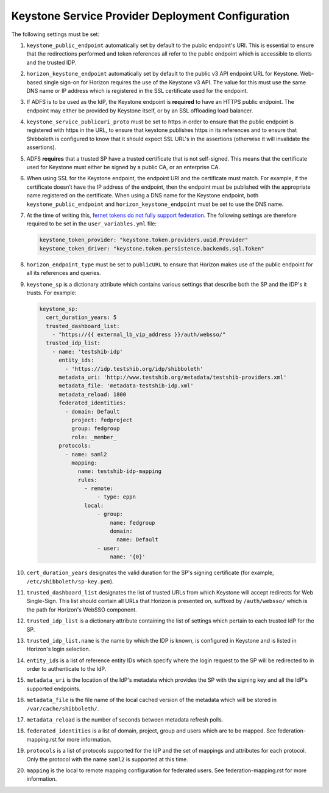 Keystone Service Provider Deployment Configuration
====================================

The following settings must be set:

#. ``keystone_public_endpoint`` automatically set by default
   to the public endpoint's URI. This is essential to ensure that
   the redirections performed and token references all refer to the
   public endpoint which is accessible to clients and the trusted
   IDP.

#. ``horizon_keystone_endpoint`` automatically set by default
   to the public v3 API endpoint URL for Keystone. Web-based single
   sign-on for Horizon requires the use of the Keystone v3 API.
   The value for this must use the same DNS name or IP address which
   is registered in the SSL certificate used for the endpoint.

#. If ADFS is to be used as the IdP, the Keystone endpoint is
   **required** to have an HTTPS public endpoint. The endpoint may
   either be provided by Keystone itself, or by an SSL offloading
   load balancer.

#. ``keystone_service_publicuri_proto`` must be set to https in order
   to ensure that the public endpoint is registered with https in the
   URL, to ensure that keystone publishes https in its references
   and to ensure that Shibboleth is configured to know that it should
   expect SSL URL's in the assertions (otherwise it will invalidate
   the assertions).

#. ADFS **requires** that a trusted SP have a trusted certificate that
   is not self-signed. This means that the certificate used for
   Keystone must either be signed by a public CA, or an enterprise CA.

#. When using SSL for the Keystone endpoint, the endpoint URI and the
   certificate must match. For example, if the certificate doesn’t have 
   the IP address of the endpoint, then the endpoint must be published with
   the appropriate name registered on the certificate. When 
   using a DNS name for the Keystone endpoint, both
   ``keystone_public_endpoint`` and ``horizon_keystone_endpoint`` must
   be set to use the DNS name.

#. At the time of writing this, `fernet tokens do not fully support
   federation <https://bugs.launchpad.net/keystone/+bug/1471289>`_.
   The following settings are therefore required to be set in the
   ``user_variables.yml`` file:

   .. code-block:: yaml

      keystone_token_provider: "keystone.token.providers.uuid.Provider"
      keystone_token_driver: "keystone.token.persistence.backends.sql.Token"

#. ``horizon_endpoint_type`` must be set to ``publicURL`` to ensure that
   Horizon makes use of the public endpoint for all its references and
   queries.

#. ``keystone_sp`` is a dictionary attribute which contains various
   settings that describe both the SP and the IDP's it trusts. For example:

   .. code-block:: yaml

      keystone_sp:
        cert_duration_years: 5
        trusted_dashboard_list:
          - "https://{{ external_lb_vip_address }}/auth/websso/"
        trusted_idp_list:
          - name: 'testshib-idp'
            entity_ids:
              - 'https://idp.testshib.org/idp/shibboleth'
            metadata_uri: 'http://www.testshib.org/metadata/testshib-providers.xml'
            metadata_file: 'metadata-testshib-idp.xml'
            metadata_reload: 1800
            federated_identities:
              - domain: Default
                project: fedproject
                group: fedgroup
                role: _member_
            protocols:
              - name: saml2
                mapping:
                  name: testshib-idp-mapping
                  rules:
                    - remote:
                        - type: eppn
                    local:
                        - group:
                            name: fedgroup
                            domain:
                              name: Default
                        - user:
                            name: '{0}'

#. ``cert_duration_years`` designates the valid duration for the SP's
   signing certificate (for example, ``/etc/shibboleth/sp-key.pem``).

#. ``trusted_dashboard_list`` designates the list of trusted URLs from which
   Keystone will accept redirects for Web Single-Sign. This
   list should contain all URLs that Horizon is presented on,
   suffixed by ``/auth/websso/`` which is the path for Horizon's WebSSO
   component.

#. ``trusted_idp_list`` is a dictionary attribute containing the list
   of settings which pertain to each trusted IdP for the SP.

#. ``trusted_idp_list.name`` is the name by which the IDP is known, is
   configured in Keystone and is listed in Horizon's login selection.

#. ``entity_ids`` is a list of reference entity IDs which specify where
   the login request to the SP will be redirected to in order to
   authenticate to the IdP.

#. ``metadata_uri`` is the location of the IdP's metadata which provides
   the SP with the signing key and all the IdP's supported endpoints.

#. ``metadata_file`` is the file name of the local cached version of
   the metadata which will be stored in ``/var/cache/shibboleth/``.

#. ``metadata_reload`` is the number of seconds between metadata
   refresh polls.

#. ``federated_identities`` is a list of domain, project, group and users
   which are to be mapped. See federation-mapping.rst for more information.

#. ``protocols`` is a list of protocols supported for the IdP and the set
   of mappings and attributes for each protocol. Only the protocol with the
   name ``saml2`` is supported at this time.

#. ``mapping`` is the local to remote mapping configuration for federated
   users. See federation-mapping.rst for more information.
